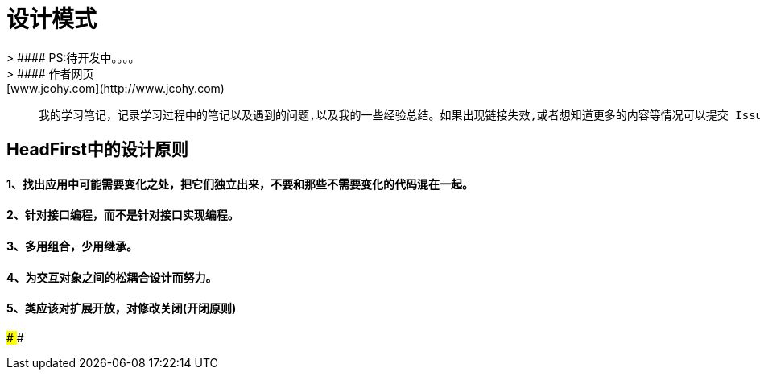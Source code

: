 #  设计模式
> #### PS:待开发中。。。。
> #### 作者网页: [www.jcohy.com](http://www.jcohy.com)

>  我的学习笔记，记录学习过程中的笔记以及遇到的问题,以及我的一些经验总结。如果出现链接失效,或者想知道更多的内容等情况可以提交 Issues 提醒我修改相关内容。

## HeadFirst中的设计原则

#### 1、找出应用中可能需要变化之处，把它们独立出来，不要和那些不需要变化的代码混在一起。
#### 2、针对接口编程，而不是针对接口实现编程。
#### 3、多用组合，少用继承。
#### 4、为交互对象之间的松耦合设计而努力。
#### 5、类应该对扩展开放，对修改关闭(开闭原则)
####
####
####
####
####
####
####
####
####
####
####
####
####
####
####
####
####
####
####
